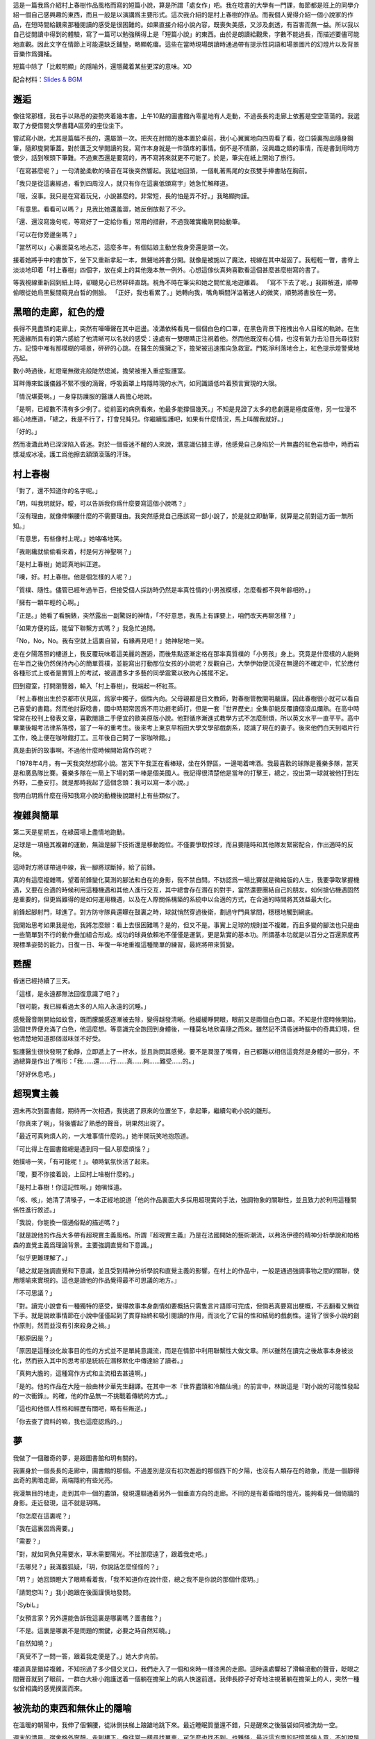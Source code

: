 .. title: 對影成三人
.. slug: dui-ying-cheng-san-ren
.. date: 2013/06/15 16:39:16
.. tags: fiction, 村上春樹, 超現實
.. category: life
.. link: 
.. description: My first fiction writing attempt.



這是一篇我爲介紹村上春樹作品風格而寫的短篇小說，算是所謂「處女作」吧。我在唸書的大學有一門課，每節都是班上的同學介紹一個自己感興趣的東西，而且一般是以演講爲主要形式。這次我介紹的是村上春樹的作品。而我個人覺得介紹一個小說家的作品，在短時間給觀衆那種閱讀的感受是很困難的。如果直接介紹小說內容，既喪失美感，又涉及劇透，有百害而無一益。所以我以自己從閱讀中得到的體驗，寫了一篇可以勉強稱得上是「短篇小說」的東西。由於是朗讀給觀衆，字數不能過長，而描述要儘可能地直觀。因此文字在情節上可能還缺乏鋪墊，略顯乾癟。這些在當時現場朗讀時通過帶有提示性詞語和場景圖片的幻燈片以及背景音樂作爲彌補。

短篇中除了「比較明顯」的隱喻外，還隱藏着某些更深的意味。XD

配合材料：`Slides & BGM </dycsr-slides>`_


邂逅
===========

像往常那樣，我右手以熟悉的姿勢夾着幾本書。上午10點的圖書館內零星地有人走動，不過長長的走廊上依舊是空空蕩蕩的。我選取了方便借閱文學書籍A區旁的座位坐下。

嘗試寫小說，尤其是篇幅不長的，還屬頭一次。把夾在肘間的幾本置於桌前，我小心翼翼地向四周看了看，從口袋裏掏出隨身鋼筆，隨即旋開筆蓋。對於匱乏文學閱讀的我，寫作本身就是一件頭疼的事情。倒不是不情願，沒興趣之類的事情，而是書到用時方恨少，話到喉頭下筆難。不過東西還是要寫的，再不寫將來就更不可能了。於是，筆尖在紙上開始了旅行。

「在寫甚麼呢？」一句清脆柔軟的嗓音在耳後突然響起。我猛地回頭，一個軋著馬尾的女孩雙手捧書貼在胸前。

「我只是從這裏經過，看到四周沒人，就只有你在這裏低頭寫字」她急忙解釋道。

「哦，沒事。我只是在寫着玩兒，小說甚麼的。非常短，長的怕是弄不好。」我略顯拘謹。

「有意思。看看可以嗎？」見我比她還羞澀，她反倒放鬆了不少。

「還、還沒寫幾句呢，等寫好了一定給你看」常用的措辭，不過我確實纔剛開始動筆。

「可以在你旁邊坐嗎？」

「當然可以」心裏面莫名地忐忑，這麼多年，有個姑娘主動坐我身旁還是頭一次。

接着她將手中的書放下，坐下又重新拿起一本，無聲地將書分開。就像是被施以了魔法，視線在其中凝固了。我輕輕一瞥，書脊上淡淡地印着「村上春樹」四個字，放在桌上的其他幾本無一例外。心想這傢伙真夠喜歡看這個甚麼甚麼樹寫的書了。

等我視線重新回到紙上時，卻聽見心已然砰砰直跳。視角不時在筆尖和她之間忙亂地遊離着。
「寫不下去了呢。」我辯解道，順帶偷眼從她烏黑髮間窺見白皙的側臉。
「正好，我也看累了。」她轉向我，嘴角瞬間洋溢著迷人的微笑，順勢將書放在一旁。

.. TEASER_END

黑暗的走廊，紅色的燈
====================

長得不見盡頭的走廊上，突然有嘩嘩聲在其中迴盪。凌瀟依稀看見一個個白色的口罩，在黑色背景下拖拽出令人目眩的軌跡。在生死邊緣所具有的第六感給了他清晰可以名狀的感受：遠處有一雙眼睛正注視着他。然而他既沒有心情，也沒有氣力去沿目光尋找對方。記憶中唯有那模糊的場景，砰砰的心跳。在醫生的簇擁之下，擔架被迅速推向急救室。門乾淨利落地合上，紅色提示燈警覺地亮起。

數小時過後，紅燈毫無徵兆般陡然熄滅，擔架被推入重症監護室。

耳畔傳來監護儀器不緊不慢的滴聲，呼吸面罩上時隱時現的水汽，如同讖語低吟着預言實現的大限。

「情況堪憂啊。」一身穿防護服的醫護人員擔心地說。

「是啊，已經數不清有多少例了。從前面的病例看來，他最多能撐個幾天。」不知是見證了太多的悲劇還是極度疲倦，另一位漫不經心地應道，「總之，我是不行了，打會兒盹兒。你繼續監護吧，如果有什麼情況，馬上叫醒我就好。」

「好的。」

然而凌瀟此時已深深陷入昏迷。對於一個昏迷不醒的人來說，潛意識佔據主導，他感覺自己身陷於一片無盡的紅色岩漿中，時而岩漿凝成冰凌。護工爲他擦去額頭滾落的汗珠。

村上春樹
=========

「對了，還不知道你的名字呢。」

「玥，叫我玥就好。曖，可以告訴我你爲什麼要寫這個小說嗎？」

「沒有理由，就像伸懶腰什麼的不需要理由。我突然感覺自己應該寫一部小說了，於是就立即動筆，就算是之前對這方面一無所知。」

「有意思，有些像村上呢。」她咯咯地笑。

「我剛纔就偷偷看來着，村是何方神聖啊？」

「是村上春樹」她認真地糾正道。

「噢，好。村上春樹。他是個怎樣的人呢？」

「質樸、隨性。儘管已經年過半百，但接受個人採訪時仍然是率真性情的小男孩模樣，怎麼看都不與年齡相符。」

「擁有一顆年輕的心啊。」

「正是。」她看了看腕錶，突然露出一副驚訝的神情，「不好意思，我馬上有課要上，咱們改天再聊怎樣？」

「如果方便的話，能留下聯繫方式嗎？」我急忙追問。

「No，No，No。我有空就上這裏自習，有緣再見吧！」她神秘地一笑。

走在夕陽落照的樓道上，我反覆玩味着這美麗的邂逅，而後焦點逐漸定格在那率真質樸的「小男孩」身上。究竟是什麼樣的人能夠在半百之後仍然保持內心的簡單質樸，並能寫出打動那位女孩的小說呢？反觀自己，大學伊始便沉浸在無邊的不確定中，忙於應付各種形式上或者是實質上的考試，被週遭多才多藝的同學震驚以致內心搖擺不定。

回到寢室，打開瀏覽器，輸入「村上春樹」，我端起一杯紅茶。

「村上春樹出生於京都市伏見區，爲家中獨子，個性內向。父母親都是日文教師，對春樹管教開明嚴謹。因此春樹很小就可以看自己喜愛的書籍。然而他討厭唸書，國中時期常因爲不用功捱老師打，但是一套『世界歷史』全集卻能反覆讀個滾瓜爛熟。在高中時常常在校刊上發表文章，喜歡閱讀二手便宜的歐美原版小說。他對循序漸進式教學方式不怎麼耐煩，所以英文水平一直平平。高中畢業後報考法律系落榜，當了一年的重考生。後來考上東京早稻田大學文學部戲劇系，認識了現在的妻子。後來他們白天到唱片行工作，晚上便在咖啡館打工。三年後自己開了一家咖啡館。」

真是曲折的故事啊。不過他什麼時候開始寫作的呢？

「1978年4月，有一天我突然想寫小說。當天下午我正在看棒球，坐在外野區，一邊喝着啤酒。我最喜歡的球隊是養樂多隊，當天是和廣島隊比賽。養樂多隊在一局上下場的第一棒是個美國人。我記得很清楚他是當年的打擊王，總之，投出第一球就被他打到左外野，二壘安打。就是那時我起了這個念頭：我可以寫一本小說。」

我明白玥爲什麼在得知我寫小說的動機後說跟村上有些類似了。

複雜與簡單
==========

第二天是星期五，在綠茵場上盡情地跑動。

足球是一項極其複雜的運動，無論是腳下技術還是移動跑位。不僅要爭取控球，而且要隨時和其他隊友緊密配合，作出適時的反映。

這時對方將球帶過中線，我一腳將球斷掉，給了前鋒。

真的有這麼複雜嗎，望着前鋒變化莫測的腳法和自在的身影，我不禁自問。不妨認爲一場比賽就是微縮版的人生，我要爭取掌握機遇，又要在合適的時候利用這種機遇和其他人進行交互，其中總會存在潛在的對手，當然還要團結自己的朋友。如何搶佔機遇固然是重要的，但更爲難得的是如何運用機遇，以及在人際關係構築的系統中以合適的方式，在合適的時間將其效益最大化。

前鋒起腳射門，球進了。對方防守隊員還矇在鼓裏之時，球就悄然穿過後衛，劃過守門員掌間，穩穩地觸到網底。

我開始思考如果我是他，我將怎麼辦：看上去很困難嗎？是的，但又不是。事實上足球的規則並不複雜，而且多變的腳法也只是由一些簡單到不行的動作疊加組合形成。成功的球員依賴地不僅僅是運氣，更是紮實的基本功。所謂基本功就是以百分之百還原度再現標準姿勢的能力。日復一日、年復一年地重複這種簡單的練習，最終將帶來質變。

甦醒
======

昏迷已經持續了三天。

「這樣，是永遠都無法回復意識了吧？」

「很可能，我已經看過太多的人陷入永遠的沉睡。」

感覺聲音剛開始如蚊音，既而朦朧感逐漸被去除，變得越發清晰。他緩緩睜開眼，眼前又是兩個白色口罩。不知是什麼時候開始，這個世界便充滿了白色，他這麼想。等意識完全跑回到身體後，一種莫名地欣喜隨之而來。雖然記不清昏迷時腦中的奇異幻境，但他清楚地知道那個滋味並不好受。

監護醫生很快發現了動靜，立即遞上了一杯水，並且詢問其感覺。要不是潤溼了嘴脣，自己都難以相信這竟然是身體的一部分，不過總算是作出了嘴形：「我……還……行……真……夠……難受……的。」

「好好休息吧。」

超現實主義
==========

週末再次到圖書館，期待再一次相遇，我挑選了原來的位置坐下，拿起筆，繼續勾勒小說的雛形。

「你真來了啊」，背後響起了熟悉的聲音，玥果然出現了。

「最近可真夠煩人的，一大堆事情什麼的。」她半開玩笑地抱怨道。

「可比得上在圖書館總是遇到同一個人那麼煩惱？」

她撲哧一笑，「有可能呢！」。頓時氣氛快活了起來。

「曖，要不你接着說，上回村上啥樹什麼的。」

「是村上春樹！你這記性啊。」她嗔怪道。

「咳、咳」，她清了清嗓子，一本正經地說道「他的作品裏面大多採用超現實的手法，強調物象的關聯性，並且致力於利用這種關係性進行敘述。」

「我說，你能換一個通俗點的描述嗎？」

「就是說他的作品大多帶有超現實主義風格。所謂『超現實主義』乃是在法國開始的藝術潮流，以弗洛伊德的精神分析學說和帕格森的直覺主義爲理論背景。主要強調直覺和下意識。」

「似乎更難理解了。」

「總之就是強調直覺和下意識，並且受到精神分析學說和直覺主義的影響。在村上的作品中，一般是通過強調事物之間的關聯，使用隱喻來實現的。這也是讀他的作品覺得最不可思議的地方。」

「不可思議？」

「對。讀完小說會有一種獨特的感受，覺得故事本身劇情如要概括只需隻言片語即可完成，但倘若真要寫出梗概，不去翻看又無從下手。就是說故事情節在小說中僅僅起到了貫穿始終和吸引閱讀的作用，而淡化了它目的性和結局的戲劇性。違背了很多小說的創作原則，然而並沒有引來殺身之禍。」

「那原因是？」

「原因是這種淡化故事目的性的方式並不是單純意識流，而是在情節中利用聯繫性大做文章。所以雖然在讀完之後故事本身被淡化，然而嵌入其中的思考卻是統統在潛移默化中傳達給了讀者。」

「真夠大膽的，這種寫作方式和主流相去甚遠啊。」

「是的。他的作品在大陸一般由林少華先生翻譯。在其中一本『世界盡頭和冷酷仙境』的前言中，林說這是『對小說的可能性發起的一次衝鋒』。的確，他的作品無一不挑戰着傳統的方式。」

「這也和他個人性格和經歷有關吧，略有些叛逆。」

「你去查了資料的嘛，我也這麼認爲的。」


夢
=======

我做了一個離奇的夢，是跟圖書館和玥有關的。

我置身於一個長長的走廊中，圖書館的那個。不過差別是沒有初次邂逅的那個西下的夕陽，也沒有人類存在的跡象，而是一個靜得出奇的黑暗走廊，兩端隱約有些光亮。

我漫無目的地走，走到其中一個的盡頭，發現還聯通着另外一個垂直方向的走廊。不同的是有着昏暗的燈光，能夠看見一個倚牆的身影。走近發現，這不就是玥嗎。

「你怎麼在這裏呢？」

「我在這裏因爲需要。」

「需要？」

「對，就如同魚兒需要水，草木需要陽光。不扯那麼遠了，跟着我走吧。」

「去哪兒？」我滿腹狐疑，「玥，你說話怎麼怪怪的？」

「玥？」她回頭瞪大了眼睛看着我，「我不知道你在說什麼，總之我不是你說的那個什麼玥。」

「請問您叫？」我小跑跟在後面謹慎地發問。

「Sybil。」

「女預言家？另外還能告訴我這裏是哪裏嗎？圖書館？」

「不是。這裏是哪裏不是問題的關鍵，必要之時自然知曉。」

「自然知曉？」

「真受不了一問一答，跟着我走便是了。」她大步向前。

樓道真是錯綜複雜，不知拐過了多少個交叉口，我們走入了一個和來時一樣漆黑的走廊。這時遠處響起了滑輪滾動的聲音，眨眼之間聲音就到了眼前。一群白大褂小跑護送着一個躺在擔架上的病人快速前進。我伸長脖子好奇地注視著躺在擔架上的人，突然一種似曾相識的感覺撲面而來。

被洗劫的東西和無休止的隱喻
==========================

在溫暖的朝陽中，我伸了個懶腰，從牀側扶梯上踉蹌地跳下來。最近睡眠質量還不錯，只是醒來之後腦袋如同被洗劫一空。

週末的清晨，宿舍格外寧靜。走到樓下，像往常一樣尋找單車，可怎麼也找不到。也難怪，最近這方面的記憶差強人意，不如說是像被分配到了其他秘密的用途上了一樣。

來來回回找了好幾圈，臨近和遠離門口的地方都找了個遍，卻連單車的影子也沒發現。清醒的神志下又仔細確認了一遍，確實不見了。這個捱千刀的偷車賊！

好不容易步行到了圖書館，找到熟悉的位置，發現玥在那裏看了好一會兒的書了。

「嘿！村上春樹迷！」

「啊！嚇死我了。嗨！」

「嗨。我車子被偷了，真是倒黴！」

「唉。節哀吧。」

「對了，我做了一個夢，當時感覺特別清晰，醒來之後一下就忘到九霄雲外了，僅僅能說出幾個相關的詞語，但也不能確定是不是確實有關。」

「夢境的記憶就像被偷走一樣？」

「嗯。這麼說來車子被偷真是莫大的諷刺啊。」

「不如說是種隱喻，也是接下來不得不說的東西。」

「什麼新東西呢，小老師？」

「以我正在讀的這一本爲例」，她把手中的書舉了舉，「書名叫做『海邊的卡夫卡』，獲得World Fantasy Awards。其中大量地使用了隱喻。隱喻即Metaphor，是一種用在兩個看似無關的事物上製造修辭的轉義。」

「看似無關的事物上製造修辭的轉義。」我逐字確認般地重複。

「對，以這種手法，一個事物通過另一個事物暗指，所以也稱爲暗喻。和明喻不同，它基於一種隱藏的比較方式。」

「就像意識的丟失之於單車丟失一樣？」

「正是。不過一個成功的隱喻是通過前後文中的語境以及讀者的再加工共同形成的。因此很難單獨將它抽出，用燈光照着對旁邊的人說：『諾，這便是隱喻』。你可明白？」

「完全理解。」

沒有光環的主角
==============

凌瀟呆呆地看着天花板，聽着心電儀發出的穩定鳴響。

從小到大要說大病，這算是頭一遭。以前無非就是些感冒發燒的小疾。 因此他對疾病的輕重緩急並沒有一個確切的概念。然而這幾天在昏迷邊界的反覆徘徊告訴他，這次非同小可。人面臨不確定的命運時，總是會回想過去生活的美好和靜謐，凌瀟也不例外。

記得小學的時候他轉過幾次學校，倒不是因爲自己出類拔萃，而是父母望子成龍。進入初中之後，他也一直成績平平。在最好的班級上只要不被落下太遠，重點高中也是順利成章的事情。就這樣，他逐漸發覺自己無論是在什麼環境，都能保證自己不會成爲倒數第一，但無論怎麼盡力也難以拔地頭籌。在自己的生活中就算是男一號，也沒有懸於頭上的主角光環。他按照不知是誰劃定的方式生活，虔誠地等待上天的眷顧，然而老天卻從未眷顧這個名義上的主角。大學四年他期待過很多，然而實際上什麼都沒有做過。

也許這就是生活吧，瞬息萬變的世界中只能求得那一份小小的安寧。世界太複雜了。那些成功追尋自己理想的人，那些按照自己設想的方式生活的人，一定掌握了不爲人知的秘密，他這麼想。

當一個平常人很好，身體或許也就一如往常般痊癒。

然而事物似乎總是向着人們所難以企及的方向發展。晚上，監護儀器報警，凌瀟被再次推入急救室。

簡單的旋律與夢境之二
====================

今天和玥在食堂共進晚餐。第一次跟女生單獨吃飯，不免有些忐忑。忐忑之餘更多的是油然而生的親近和好感。

「你有沒有發現我們熟知的經典旋律本身都是由一些簡單得不能再簡單的音符組成？」她突然發問。

「經你這麼一說，還真有些道理。」

「不過很少有單純由旋律構成的樂曲，並不是它不夠精妙，而恰恰是它們太過本質，以致單薄而脆弱，需要必要的烘托和包裝。伴奏就如同藥引子一樣，幫助它發揮出最佳療效，因此紛繁的和絃就不難理解了。」

紛繁的和絃，簡單的旋律。

我又一次在夢鄉中回到了那個場景。

我們繼續前行。我懷疑我正處在類似醫院的場所中，然而令人費解的是這類似圖書館的寬闊然而繁複冗長的走廊。暈頭轉向地不知走了多久之後，她帶我來到了樓梯口。

擡眼藉着樓梯泛出的幽光能看到深藍色油漆刷出的巨大的「5」的字樣。踩着逆光的樓梯我們小心翼翼地下樓，在重複轉過兩圈之後停了下來。她確認了樓梯口標註的層數後，帶領我進入三樓。令人欣慰的是三樓走廊處處都有昏黃的照明，兩側則是一扇扇咖啡色木門。到編號爲「305」的門口，她便停下示意進入。

「是要進去嗎？」雖然話語上充滿了疑慮，而在好奇心的驅使下，我慢慢打開房門。

頓時間光線四溢，房間裏日光燈充足的照明幾近使我久處黑暗的雙目失明。

等眼睛的刺痛慢慢消散，一個人影逐漸變得清晰，先是有了輪廓，進而是頸部的光澤。 

「每個人都有自己的影子。」，他背對著我自顧自地開始言語，「發現並找到自己的影子，瞭解然後摧毀它。」

「抱歉，我不太懂你在說什麼。」我一頭霧水。Sybil示意我閉嘴，於是把即將說出的話又嚥了回去。

「那是另一個你，你一直生活在他之下，他也無時不充斥於你體內。」隨即他緩緩轉過身來。然而強烈的逆光下仍然只能看得一個黑色的輪廓。那是高得出奇的輪廓，誇張地被拉長。

「尋找的過程並不容易，也許屢屢和他擦肩而過，或是闖入槍林彈雨，承受無盡的痛苦。」

闖入槍林彈雨，承受無盡的痛苦。

呼的一下，前方的黑影消失在一片乳白中，與其說是突然消失，莫不如是說是被白色所侵蝕。等我回過神來時，房間裏僅剩下光明。

敵人，奪走
==========

再次醒來，凌瀟還是躺在那熟悉的病牀上，面對着同樣的天花板，耳畔仍然是有條不紊的嘟嘟聲。在這個封閉的場所，看不見旭日東昇，亦不見皓月當空。時間好像沒有流動，抑或壓根就沒有存在的必要性。

「這裏是時間所不能觸及之處吧。」，他這麼想。而在停滯的時空里，他思緒卻緩緩流動。

悉數列舉着往事，他不禁悄然喟嘆。在人生的複雜遊戲中，總是有着超乎尋常的玩家，自己則是久處中末之流。雖說上天對每個人都是公平的，但現實的世界中卻無處不充滿了各種形式的評判，而評判的結果都一一與公平相違背。心理平衡是個微妙的東西，人在某個方面被他人所超越時，總期望挖掘出自己閃光的另一面，既而穩定內心的那把搖擺不定的天平。然而好景不長，一旦發現無法將自己的優越性與他人的能力相抵，天平就會偏向一方。而對於凌瀟來說則是偏向他人那方。即自我認同感的崩潰，進而觸發心靈的自我防衛，否定他人或者說是惡意揣度。

突然病房門被打開，一個人走了進來。穿着相同的防護服但可以從言行上看出多半是負責這裏的人。

「怎麼樣了？」，他關切地問道。兩個醫生不約而同地向他搖搖頭。凌瀟感覺心中一顫，輕輕合上雙眼。

「總之，盡全力保住他，這時上頭下達的命令！」他以十分嚴肅的口氣訓斥道。

「對了，外面怎麼樣了呢？」一個人看了看緊閉雙眼的凌瀟，忍不住悄悄問。

「按理說你們是無權知曉的。不過可以透露一點：我們已經做好了部署，敵人不可能從我們手中奪過他的。休想！」，雖然儘量壓低了聲音，但還是被凌瀟聽見了。

「敵人。奪走。」他心中默唸。

影子
======

「近來可好？」玥坐到了我的對面，我聞聲擱筆擡頭。夕陽穿過絲絲髮梢將其染成金黃。

「被一個令人困惑的夢境所糾纏。用你告訴我的詞形容，它的隱喻性極強。」我不好意思地搔頭。

「哈？就是之前提到的那個只能記得少許內容的夢？」

「嗯。不過最近幾天連續做着一個相同的夢，夢境的內容越發明晰。」

「好有趣的樣子」，她手肘支着桌子，雙手托着下巴，「透露一下內容吧。」

「似乎是在一個圖書館，不，或許是醫院也說不定。剛開始遇見一個跟你長得一模一樣但自稱Sybil的人。後來她帶我到了一個房間前面，打開房門之後有個人對我說了些什麼。」

「說了些什麼？」她頭微微前傾。

「每個人都有自己的影子。接着的話大概是讓我尋找那個影子。」

「很好奇那個叫Sybil的人，你說跟我很像？」

「嗯，是的。但是可以確定不是你，因爲說話的方式非常奇特。」

「怎麼個奇特法？」

「難以形容，說的都是些莫名其妙的話，搞得跟她名字似的。」

「預言家的確神神謎秘秘」，她起身道，「今天下午還有點事，失陪了。」

「不講點關於村上的東西？」

「不了，實在是忙得很。明天就好多了，要不晚上在一餐見面，再給你瞎扯些他的事情？」

「沒問題。」

「夢境可是時間停滯之處，加油喔！」她側身眨了眨眼睛，向我擺擺手。我隨即提起筆，埋頭繼續我的創作。

夜幕很快降臨。小說構思到感覺整個頭顱快被榨乾，於是枕在手臂上小憩，沒想到頭一沾到手就酣然大睡。

「嘿」，Sybil用手在我眼前不停揮動，「怎麼整個人呆掉了？」

「當然呆掉了，這一切都太突然了。什麼跟什麼啊？我有什麼影子，一個莫名奇妙的人出現說了一堆胡話，你覺得誰遇到這種情況不會手足無措！」，我略有些生氣。

「是該給你說明些情況了。你是在一所秘密的研究機構，這裏有你的影子。當務之急就是找到影子被囚禁的地方。」她慢條斯理地說。

「影子？」，我餘怒未平。

「每個人都有自己的影子。後來出現了一種極強的傳染病，據說只在影子間傳播，而且發病迅速。許多影子都生命垂危。有一個神秘機構，聽說是跟政府秘密的部門有關，專門收治影子，並且讓他們苟延殘喘。」

「真是有意思，影子竟然是活物？」，我無不揶揄地說。

「當然。從某種意義上，他就是你，另一種形式上的你。影子也有名字，不過那只是一個代號。說到底，影子就是你的隱喻。隱喻的事情，你可明白？」她認真的語氣迴盪在長廊里。

「隱喻，好像在哪裏聽說過。假設我找到他了呢？」

「然後你知道該怎麼做。」

隨即她停止交談，扭頭一言不發地向長廊一端走去。我怔怔地站在眼前空無一人的明亮房間門口。說實話，Sybil說明過後我原有的疑問不減反增：什麼叫做另一種形式的我，什麼又是我知道該怎麼做？無論如何，開始瞭解自己的處境要比一無所知強上百倍。看她快要消失在黑暗之中時，我追了上去。


時間停滯的場所
==============

現在凌瀟有了新的事情可以做——思考那段醫生之間神秘的對話。對一個躺在牀上只能一動不動的病人來說，唯一可做的事情就是思考。

「究竟是什麼樣的情形呢？我得了重病，然後被搶救後安頓在這個密不透風的房間，根據那人的話似乎有人想從他們手上奪走我。」

凌瀟百思不得其解，不過幸運的是現在有的是時間。他反覆揣度，自己相貌平平，唸書時成績平平，工作時業績平平；心中並非沒有過強烈的野心改變世界，只可惜最後還是被着複雜的世界所改變。縱使有着這樣或者那樣的想法，但不都和芸芸衆生一樣庸庸碌碌毫無存在之感嗎？雖然做了適當的事情會被別人所認同，但放眼在時間的長河上看，自己未曾是任何人生活中的主角。就算出現在別人的照片里，無非也是那個被虛化了的路人甲罷了。

如今身處這時間停滯的場所，就如同在長河的岸上休憩。他看着在水中掙扎順從、反抗妥協的自己。

瞥了一眼週期刷新的檢測儀器，在確認自己還活着這件事實後，凌瀟倒頭睡去。


平行的世界
==========

「嘿！」，肩被輕拍，玥如期出現。食堂裏面人來人往，聲音很快就淹沒其中。

「請講吧！我時間不多了，還有課。」我低頭一瞥手錶。

「你的時間的確所剩無幾。放心吧，我會儘量快些的。」

「要瞭解村上的作品風格，最佳的途徑就是閱讀他的長篇小說。他有一個拿手絕技，那便是平行敘述。雖然不是他所獨創，然而他卻將其運用到了極致。所謂平行敘述就是在同一部作品中同時敘述至少兩個獨立的故事，和雙線並行不同，平行敘述強調的是兩個故事，而非同一個故事的兩個視角。然而到了村上這裏，情況就變得愈發微妙了。在『世界盡頭和冷酷仙境中』，雖然奇數章節都名爲『冷酷仙境』，偶數章都是『世界盡頭』，然而這兩個看似無關的故事卻驚人地開始產生了關聯，最終無縫地融合爲一體，隱喻的運用功不可沒。另外在其他代表作，例如『海邊的卡夫卡』『擰發條鳥的年代記』『1Q84』中也無一例外地使用了平行敘述。『1Q84』中甚至有三個平行的故事哩。『雲圖』你知道吧？它的作者大衛米切爾深受村上的影響。」

「『雲圖』中可有六個故事呢。」

「對，就是那樣。」

合併，激盪
==========

「時間不多了！」，Sybil一把抓住我的手，「影子所在之處，你該知道吧？」

「什麼？我還以爲你要帶我去那裏呢，怎麼可能知道？」，我叫苦不迭。

「你應該知道的。」

「尋找的過程並不容易，也許屢屢和他擦肩而過。」，這時一個聲音在走廊內迴轉，「或是闖入槍林彈雨，承受無盡的痛苦。」

「你聽見什麼了嗎？」

「沒有啊。」她不知所云地看着我。

「擦肩而過，擦肩而過。」我反覆默唸着，突然心中一驚。如同平靜水面上突然炸開了水花：漣漪，連續性，聯繫頓時涌上。

「我知道了！最初看到的那個擔架，一定是他！五樓，在五樓！」，我們向樓上衝去。

跟來時截然不同，五樓只有一條貫穿到底的通道，以及通道盡頭幽幽閃爍的紅色微光。突然紅光消失，隨之是砰的一聲，既而是熟悉的擔架聲和凌亂的腳步聲。情況更加明瞭。我們腳步不停，衝向前方。等跑到紅燈那裏時，又是一聲悶響，拐彎過去有一個光亮正在減弱，然後消失，頓時走廊暗淡下來。很顯然，他們把影子送入了那個剛剛關門的房間。

氣喘吁吁地來到了門前，我迫不及待地準備拉開門，Sybil立刻制止了我。

「怎麼了？」，我面露詫色。

「或是闖入槍林彈雨」，她詭秘地一笑，不知什麼時候手中多出了兩把衝鋒槍，兩件防彈衣和數罐催淚瓦斯。

我從她手中接過槍和瓦斯，向她點點頭。我們同時將槍上膛，並把門掀開一個小縫，一股腦把瓦斯投入，旋即關上門，側身貼牆。

隨着清脆的罐體着地聲，一陣連續不斷的巨響傳來划破死寂，門上頓時出現一排又一排的洞。漸漸槍聲漸弱，我朝她豎了豎大拇指，用腳一下踹開房門。她立即在我身後進行火力壓制。

裏面是全副武裝的武警，儘管大部分的已經倒地不醒人事，然而火力仍然猛烈。將殘餘的敵人解決後，我回頭一看，Sybil居然不見了。

緊接着腹部一陣劇痛，我才猛然發覺自己早已身中數彈。

「不再需要預言了么？」，我自嘲道。用手肘艱難地在地板上爬行。一個奄奄一息的武警拼緊全力拽出壓在身下的對講機，用最後一口氣叫道：「這裏需要支援……」

再繼續向前，我爬到了又一道門前，勉強支起身子，擰開門，擠進房間內。

房間裏面傳來穩定的嘟嘟聲。一張牀上，一個無比虛弱的人被各種儀器所纏繞，胸口微微起伏。

我奮力用手臂把身體拖到窗前，將他的氧氣面罩取下。

「你終於來了啊。」他平靜地說，「我叫凌瀟。」

我握住他的手，眼淚瞬間不知怎的，止不住地往下掉。

「複雜的世界和簡單的策略，你可明白？」，我喘着粗氣。

「你明白就好了。」，他微微一笑，安詳地閉上了雙眼。

隨着無限延長的嘟聲，儀器上劃出一條筆直的橫線。

尾聲
=====

「嘿，吃飯的時候居然也能睡着！」

我用手揉揉眼睛，對面是玥。

「最近實在是太疲倦了，真是對不起。對了，你剛纔說到哪兒了？」

「你瞧你！滿臉都是飯菜，哎呀呀。」她無奈地搖着頭，「剛纔說到平行敘述了。」

食堂的電視傳來了新聞播報的聲音。我頭暈目眩，聲音就像是從另一個世界傳來的一樣飄渺。

「上海新增一例H7N9死亡病例：先前病危的凌某，在今日下午三點零五分停止呼吸。」

「真是諷刺呢。」我用力晃晃腦袋，奮力使自己神志清醒。

等我徹底從眩暈中擺脫時，發現食堂裏面空無一人。不對，這不是食堂餐桌，而是圖書館廊旁的一張書桌。挺直身子，幾本村上春樹的小說無恙地安放在那裏。我微微一笑，提起筆，爲小說劃上最後的句號。
